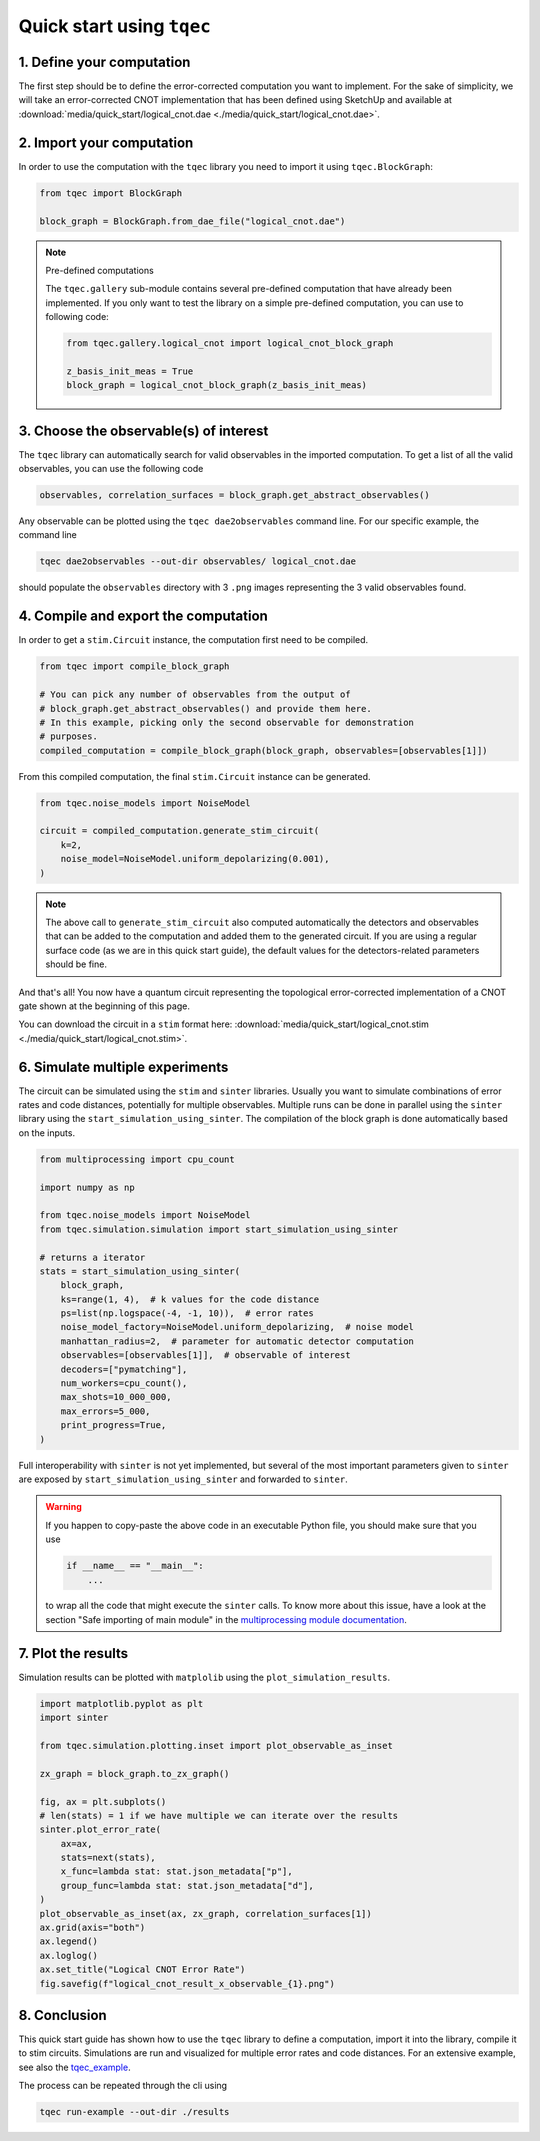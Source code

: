 Quick start using ``tqec``
==========================

1. Define your computation
--------------------------

The first step should be to define the error-corrected computation you want
to implement. For the sake of simplicity, we will take an error-corrected CNOT
implementation that has been defined using SketchUp and available at
:download:`media/quick_start/logical_cnot.dae <./media/quick_start/logical_cnot.dae>`.

.. only:: builder_html

    You can also interactively visualise the CNOT implementation below.

    .. raw:: html

        <iframe
        src="_static/media/quick_start/logical_cnot.html"
        title="Interactive visualisation of an error-corrected topological CNOT implementation"
        width=100%
        height=500
        ></iframe>

2. Import your computation
--------------------------

In order to use the computation with the ``tqec`` library you need to import it
using ``tqec.BlockGraph``:

.. code-block:: python

    from tqec import BlockGraph

    block_graph = BlockGraph.from_dae_file("logical_cnot.dae")


.. note:: Pre-defined computations

    The ``tqec.gallery`` sub-module contains several pre-defined computation that
    have already been implemented. If you only want to test the library on a simple
    pre-defined computation, you can use to following code:

    .. code-block:: python

        from tqec.gallery.logical_cnot import logical_cnot_block_graph

        z_basis_init_meas = True
        block_graph = logical_cnot_block_graph(z_basis_init_meas)


3. Choose the observable(s) of interest
---------------------------------------

The ``tqec`` library can automatically search for valid observables in the
imported computation. To get a list of all the valid observables, you can
use the following code

.. code-block:: python

    observables, correlation_surfaces = block_graph.get_abstract_observables()

Any observable can be plotted using the ``tqec dae2observables`` command line. For our
specific example, the command line

.. code-block:: bash

    tqec dae2observables --out-dir observables/ logical_cnot.dae

should populate the ``observables`` directory with 3 ``.png`` images representing the
3 valid observables found.

4. Compile and export the computation
-------------------------------------

In order to get a ``stim.Circuit`` instance, the computation first need to be compiled.

.. code-block:: python

    from tqec import compile_block_graph

    # You can pick any number of observables from the output of
    # block_graph.get_abstract_observables() and provide them here.
    # In this example, picking only the second observable for demonstration
    # purposes.
    compiled_computation = compile_block_graph(block_graph, observables=[observables[1]])

From this compiled computation, the final ``stim.Circuit`` instance can be generated.

.. code-block:: python

    from tqec.noise_models import NoiseModel

    circuit = compiled_computation.generate_stim_circuit(
        k=2,
        noise_model=NoiseModel.uniform_depolarizing(0.001),
    )

.. note::

    The above call to ``generate_stim_circuit`` also computed automatically
    the detectors and observables that can be added to the computation and added
    them to the generated circuit. If you are using a regular surface code (as we
    are in this quick start guide), the default values for the detectors-related
    parameters should be fine.

And that's all! You now have a quantum circuit representing the topological
error-corrected implementation of a CNOT gate shown at the beginning of this page.

You can download the circuit in a ``stim`` format here:
:download:`media/quick_start/logical_cnot.stim <./media/quick_start/logical_cnot.stim>`.

6. Simulate multiple experiments
--------------------------------
The circuit can be simulated using the ``stim`` and ``sinter`` libraries.
Usually you want to simulate combinations of error rates and code distances, potentially
for multiple observables.
Multiple runs can be done in parallel using the ``sinter`` library using the
``start_simulation_using_sinter``.
The compilation of the block graph is done automatically based on the inputs.

.. code-block:: python

    from multiprocessing import cpu_count

    import numpy as np

    from tqec.noise_models import NoiseModel
    from tqec.simulation.simulation import start_simulation_using_sinter

    # returns a iterator
    stats = start_simulation_using_sinter(
        block_graph,
        ks=range(1, 4),  # k values for the code distance
        ps=list(np.logspace(-4, -1, 10)),  # error rates
        noise_model_factory=NoiseModel.uniform_depolarizing,  # noise model
        manhattan_radius=2,  # parameter for automatic detector computation
        observables=[observables[1]],  # observable of interest
        decoders=["pymatching"],
        num_workers=cpu_count(),
        max_shots=10_000_000,
        max_errors=5_000,
        print_progress=True,
    )


Full interoperability with ``sinter`` is not yet implemented, but several of the most
important parameters given to ``sinter`` are exposed by ``start_simulation_using_sinter``
and forwarded to ``sinter``.

.. warning::

    If you happen to copy-paste the above code in an executable Python file, you
    should make sure that you use

    .. code-block:: python

        if __name__ == "__main__":
            ...

    to wrap all the code that might execute the ``sinter`` calls. To know more about
    this issue, have a look at the section "Safe importing of main module" in
    the `multiprocessing module documentation <https://docs.python.org/3/library/multiprocessing.html>`_.

7. Plot the results
-------------------
Simulation results can be plotted with ``matplolib`` using the
``plot_simulation_results``.

.. code-block:: python

    import matplotlib.pyplot as plt
    import sinter

    from tqec.simulation.plotting.inset import plot_observable_as_inset

    zx_graph = block_graph.to_zx_graph()

    fig, ax = plt.subplots()
    # len(stats) = 1 if we have multiple we can iterate over the results
    sinter.plot_error_rate(
        ax=ax,
        stats=next(stats),
        x_func=lambda stat: stat.json_metadata["p"],
        group_func=lambda stat: stat.json_metadata["d"],
    )
    plot_observable_as_inset(ax, zx_graph, correlation_surfaces[1])
    ax.grid(axis="both")
    ax.legend()
    ax.loglog()
    ax.set_title("Logical CNOT Error Rate")
    fig.savefig(f"logical_cnot_result_x_observable_{1}.png")

8. Conclusion
-------------
This quick start guide has shown how to use the ``tqec`` library to define a computation,
import it into the library, compile it to stim circuits.
Simulations are run and visualized for multiple error rates and code distances.
For an extensive example, see also the
`tqec_example <https://github.com/QCHackers/tqec/blob/main/examples/logical_cnot.py>`_.

The process can be repeated through the cli using

.. code-block:: bash

    tqec run-example --out-dir ./results

